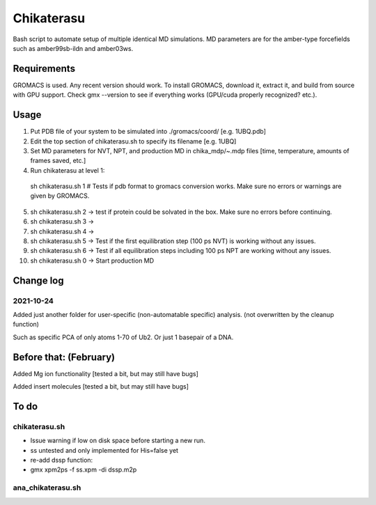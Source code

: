 Chikaterasu
===========

.. image:: logo.png
   :alt: Chikaterasu logo
   :align: right

Bash script to automate setup of multiple identical MD simulations.
MD parameters are for the amber-type forcefields such as amber99sb-ildn and amber03ws.

Requirements
------------

GROMACS is used. Any recent version should work. 
To install GROMACS, download it, extract it, and build from source with GPU support.
Check gmx --version to see if everything works (GPU/cuda properly recognized? etc.).

Usage
-----

1. Put PDB file of your system to be simulated into ./gromacs/coord/          [e.g. 1UBQ.pdb]
2. Edit the top section of chikaterasu.sh to specify its filename             [e.g. 1UBQ]
3. Set MD parameters for NVT, NPT, and production MD in chika_mdp/~.mdp files [time, temperature, amounts of frames saved, etc.]
4. Run chikaterasu at level 1:: 

  sh chikaterasu.sh 1 
  # Tests if pdb format to gromacs conversion works. Make sure no errors or warnings are given by GROMACS.

5. sh chikaterasu.sh 2 -> test if protein could be solvated in the box. Make sure no errors before continuing.
6. sh chikaterasu.sh 3 ->
7. sh chikaterasu.sh 4 ->
8. sh chikaterasu.sh 5 -> Test if the first equilibration step (100 ps NVT) is working without any issues.
9. sh chikaterasu.sh 6 -> Test if all equilibration steps including 100 ps NPT are working without any issues.
10. sh chikaterasu.sh 0 -> Start production MD

Change log
----------

2021-10-24
""""""""""

Added just another folder for user-specific (non-automatable specific) analysis.
(not overwritten by the cleanup function)

Such as specific PCA of only atoms 1-70 of Ub2.
Or just 1 basepair of a DNA.
                    
Before that: (February)
-----------------------

Added Mg ion functionality  [tested a bit, but may still have bugs]

Added insert molecules      [tested a bit, but may still have bugs]


To do
-----

chikaterasu.sh
""""""""""""""

* Issue warning if low on disk space before starting a new run.
* ss untested and only implemented for His=false yet
* re-add dssp function: 
* gmx xpm2ps -f ss.xpm -di dssp.m2p

ana_chikaterasu.sh
""""""""""""""""""
